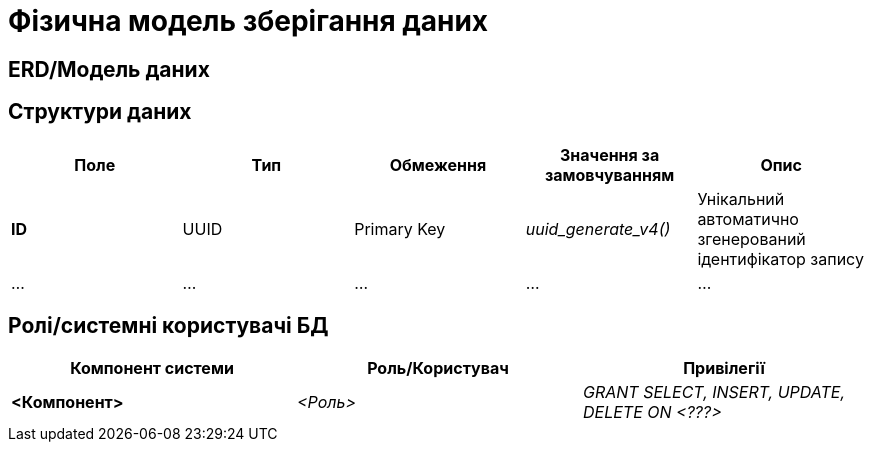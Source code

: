 = Фізична модель зберігання даних

== ERD/Модель даних

== Структури даних

|===
|Поле|Тип|Обмеження|Значення за замовчуванням|Опис

|*ID*
|UUID
|Primary Key
|_uuid_generate_v4()_
|Унікальний автоматично згенерований ідентифікатор запису

|...
|...
|...
|...
|...

|===

== Ролі/системні користувачі БД

|===
|Компонент системи|Роль/Користувач|Привілегії

|*<Компонент>*
|_<Роль>_
|_GRANT SELECT, INSERT, UPDATE, DELETE ON <???>_
|===